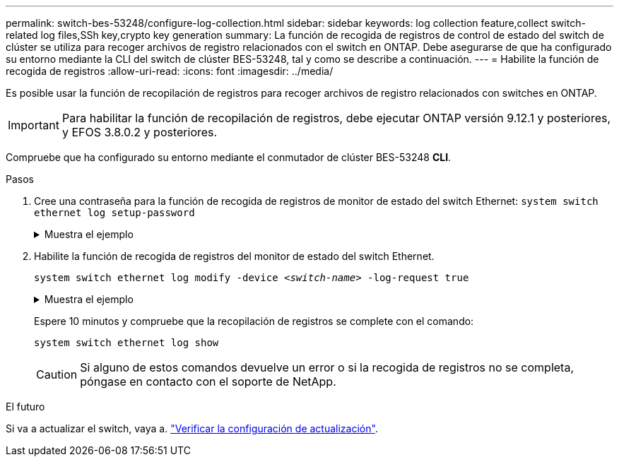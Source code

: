 ---
permalink: switch-bes-53248/configure-log-collection.html 
sidebar: sidebar 
keywords: log collection feature,collect switch-related log files,SSh key,crypto key generation 
summary: La función de recogida de registros de control de estado del switch de clúster se utiliza para recoger archivos de registro relacionados con el switch en ONTAP. Debe asegurarse de que ha configurado su entorno mediante la CLI del switch de clúster BES-53248, tal y como se describe a continuación. 
---
= Habilite la función de recogida de registros
:allow-uri-read: 
:icons: font
:imagesdir: ../media/


[role="lead"]
Es posible usar la función de recopilación de registros para recoger archivos de registro relacionados con switches en ONTAP.


IMPORTANT: Para habilitar la función de recopilación de registros, debe ejecutar ONTAP versión 9.12.1 y posteriores, y EFOS 3.8.0.2 y posteriores.

Compruebe que ha configurado su entorno mediante el conmutador de clúster BES-53248 *CLI*.

.Pasos
. Cree una contraseña para la función de recogida de registros de monitor de estado del switch Ethernet:
`system switch ethernet log setup-password`
+
.Muestra el ejemplo
[%collapsible]
====
[listing, subs="+quotes"]
----
cluster1::*> *system switch ethernet log setup-password*
Enter the switch name: *<return>*
The switch name entered is not recognized.
Choose from the following list:
*cs1*
*cs2*

cluster1::*> *system switch ethernet log setup-password*

Enter the switch name: *cs1*
Would you like to specify a user other than admin for log collection? {y|n}: *n*

Enter the password: *<enter switch password>*
Enter the password again: *<enter switch password>*

cluster1::*> *system switch ethernet log setup-password*

Enter the switch name: *cs2*
Would you like to specify a user other than admin for log collection? {y|n}: *n*

Enter the password: *<enter switch password>*
Enter the password again: *<enter switch password>*
----
====
. Habilite la función de recogida de registros del monitor de estado del switch Ethernet.
+
`system switch ethernet log modify -device _<switch-name>_ -log-request true`

+
.Muestra el ejemplo
[%collapsible]
====
[listing, subs="+quotes"]
----
cluster1::*> *system switch ethernet log modify -device cs1 -log-request true*

Do you want to modify the cluster switch log collection configuration? {y|n}: [n] *y*

Enabling cluster switch log collection.

cluster1::*> *system switch ethernet log modify -device cs2 -log-request true*

Do you want to modify the cluster switch log collection configuration? {y|n}: [n] *y*

Enabling cluster switch log collection.
----
====
+
Espere 10 minutos y compruebe que la recopilación de registros se complete con el comando:

+
`system switch ethernet log show`

+

CAUTION: Si alguno de estos comandos devuelve un error o si la recogida de registros no se completa, póngase en contacto con el soporte de NetApp.



.El futuro
Si va a actualizar el switch, vaya a. link:replace-verify.html["Verificar la configuración de actualización"].

